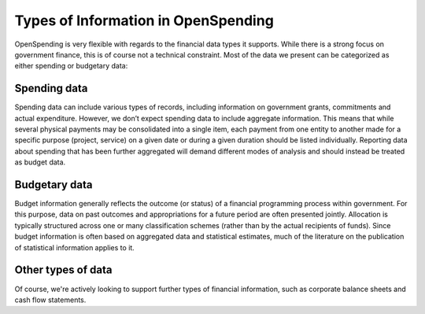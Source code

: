 Types of Information in OpenSpending
====================================

OpenSpending is very flexible with regards to the financial data types 
it supports. While there is a strong focus on government finance, this
is of course not a technical constraint. Most of the data we present can be categorized as either spending or budgetary data:

Spending data
'''''''''''''

Spending data can include various types of records, including information on government grants, commitments and actual expenditure. However, we don’t expect spending data to include aggregate information. This means that while several physical payments may be consolidated into a single item, each payment from one entity to another made for a specific purpose (project, service) on a given date or during a given duration should be listed individually. Reporting data about spending that has been further aggregated will demand different modes of analysis and should instead be treated as budget data.

Budgetary data
''''''''''''''

Budget information generally reflects the outcome (or status) of a financial programming process within government. For this purpose, data on past outcomes and appropriations for a future period are often presented jointly. Allocation is typically structured across one or many classification schemes (rather than by the actual recipients of funds). Since budget information is often based on aggregated data and statistical estimates, much of the literature on the publication of statistical information applies to it.

Other types of data
'''''''''''''''''''

Of course, we're actively looking to support further types of financial
information, such as corporate balance sheets and cash flow statements.
